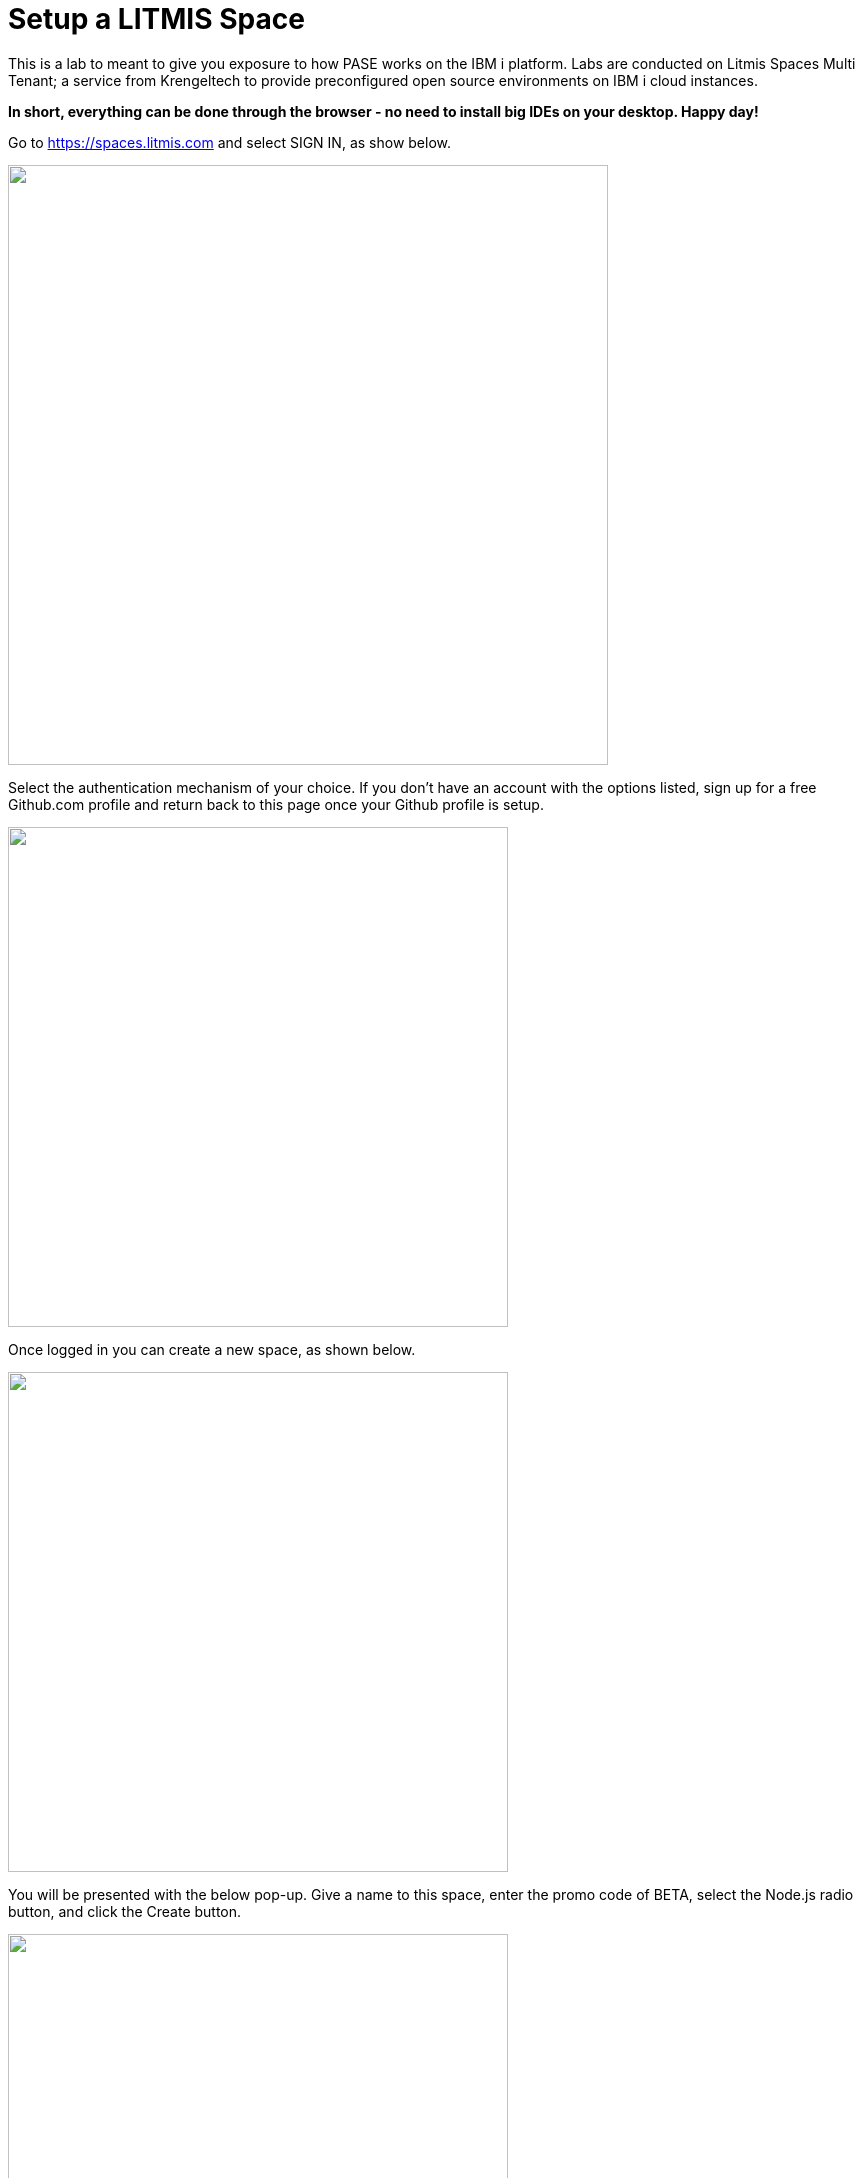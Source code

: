 = Setup a LITMIS Space

This is a lab to meant to give you exposure to how PASE works on the IBM i platform.  Labs are conducted on Litmis Spaces Multi Tenant; a service from Krengeltech to provide preconfigured open source environments on IBM i cloud instances.  

**In short, everything can be done through the browser - no need to install big IDEs on your desktop.  Happy day!**

Go to https://spaces.litmis.com and select SIGN IN, as show below.

image:/assets/litmis_signup1.png[alt="",width="600",align="center"]

Select the authentication mechanism of your choice.  If you don't have an account with the options listed, sign up for a free Github.com profile and return back to this page once your Github profile is setup.

image:/assets/litmis_signup2.png[alt="",width="500",align="center"]

Once logged in you can create a new space, as shown below.

image:/assets/litmis_signup2.5.png[alt="",width="500",align="center"]


You will be presented with the below pop-up.  Give a name to this space, enter the promo code of BETA, select the Node.js radio button, and click the Create button.

image:/assets/litmis_signup3.png[alt="",width="500",align="center"]

Now you should see a new box on your page that represents your newly created Space.  

image:/assets/litmis_space_minimal.png[alt="",width="500",align="center"]

There are four buttons which constitute actions you can take with your Space.  They are (left to right):

- *Shell prompt.*  You will use this to enter commands in the PASE environment on the IBM i.   This is browser-based and doesn't require any software to be installed on your desktop.

- *Editor.*  Where you will edit your source code and navigate the IFS (Integrated File System).  This is browser-based and doesn't require any software to be installed on your desktop.

- *Space Information.*  Here you will find information about your space such as user profile, database schemas (aka libraries), ports for your web app to listen, Space id, etc.

- *Delete Space.*  **WARNING!** If you select this option and the subsequent warning prompt, your Space will be deleted.  This CANNOT be undone.

## Please proceed to the next step.
